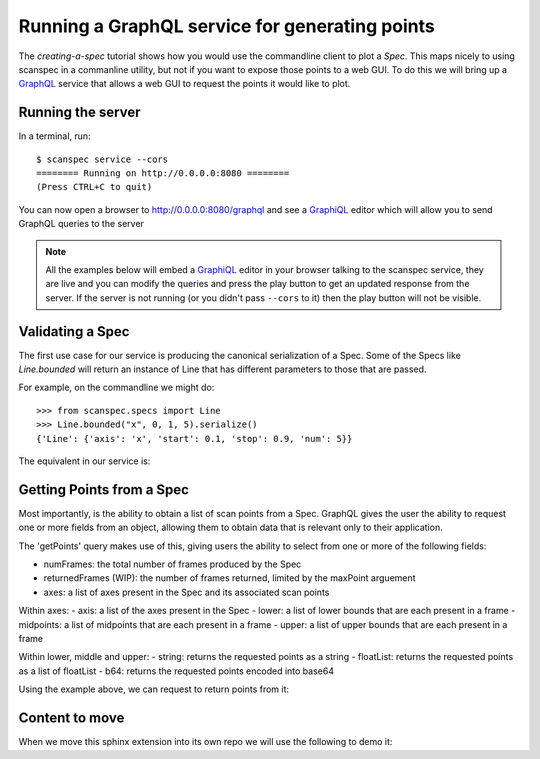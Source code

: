.. _graphql-service:

Running a GraphQL service for generating points
===============================================

The `creating-a-spec` tutorial shows how you would use the commandline client to
plot a `Spec`. This maps nicely to using scanspec in a commanline utility, but
not if you want to expose those points to a web GUI. To do this we will bring up
a GraphQL_ service that allows a web GUI to request the points it would like to
plot.

Running the server
------------------

In a terminal, run::

    $ scanspec service --cors
    ======== Running on http://0.0.0.0:8080 ========
    (Press CTRL+C to quit)

You can now open a browser to http://0.0.0.0:8080/graphql and see a GraphiQL_ editor
which will allow you to send GraphQL queries to the server

.. note::

    All the examples below will embed a GraphiQL_ editor in your browser talking
    to the scanspec service, they are live and you can modify the queries and press
    the play button to get an updated response from the server. If the server is
    not running (or you didn't pass ``--cors`` to it) then the play button will not
    be visible.


Validating a Spec
-----------------

The first use case for our service is producing the canonical serialization of a
Spec. Some of the Specs like `Line.bounded` will return an instance of Line that
has different parameters to those that are passed.

For example, on the commandline we might do::

    >>> from scanspec.specs import Line
    >>> Line.bounded("x", 0, 1, 5).serialize()
    {'Line': {'axis': 'x', 'start': 0.1, 'stop': 0.9, 'num': 5}}

.. seealso:: `serialize-a-spec`

The equivalent in our service is:

.. graphiql:: http://localhost:8080/graphql
    :query:
      {
        validateSpec(
          spec: {
            BoundedLine: {
              axis: "x"
              lower: 0
              upper: 1
              num: 5
            }
          }
        )
      }
    :response:
      {
        "data": {
          "validateSpec": {
            "Line": {
              "axis": "x",
              "start": 0.1,
              "stop": 0.9,
              "num": 5
            }
          }
        }
      }

Getting Points from a Spec
--------------------------

Most importantly, is the ability to obtain a list of scan points from a Spec. 
GraphQL gives the user the ability to request one or more fields from an object, 
allowing them to obtain data that is relevant only to their application.

The 'getPoints' query makes use of this, giving users the ability to select from
one or more of the following fields:

- numFrames: the total number of frames produced by the Spec
- returnedFrames (WIP): the number of frames returned, limited by the maxPoint arguement
- axes: a list of axes present in the Spec and its associated scan points

Within axes:
- axis: a list of the axes present in the Spec
- lower: a list of lower bounds that are each present in a frame
- midpoints: a list of midpoints that are each present in a frame
- upper: a list of upper bounds that are each present in a frame

Within lower, middle and upper:
- string: returns the requested points as a string
- floatList: returns the requested points as a list of floatList
- b64: returns the requested points encoded into base64

Using the example above, we can request to return points from it:

.. graphiql:: http://localhost:8080/graphql
    :query:
      {
        getPoints(
          spec: {
            BoundedLine: {
              axis: "x"
              lower: 0
              upper: 1
              num: 5
            }
          }
        )
        {
          numPoints
          axes {
            axis
            upper {
              string
            }
            midpoints{
              floatList
            }
            lower{
              b64
            }
          }
        }
      }
    :response:
      {
        "data": {
          "getPoints": {
            "numPoints": 5,
            "axes": [
              {
                "axis": "x",
                "upper": {
                  "string": "[0.2 0.4 0.6 0.8 1. ]"
                },
                "midpoints": {
                  "floatList": [
                    0.1,
                    0.30000000000000004,
                    0.5,
                    0.7000000000000001,
                    0.9
                  ]
                },
                "lower": {
                  "b64": "AAAAAAAAAACamZmZmZnJP5qZmZmZmdk/NDMzMzMz4z+amZmZmZnpPw=="
                }
              }
            ]
          }
        }
      }


Content to move
---------------

When we move this sphinx extension into its own repo we will use the following to demo it:

.. graphiql:: https://countries.trevorblades.com/
    :query:
      {
        country(code: "BR") {
          name
          native
          capital
          emoji
          currency
          languages {
            code
            name
          }
        }
      }
    :response:
      {
        "data": {
          "country": {
            "name": "Brazil",
            "native": "Brasil",
            "capital": "Brasília",
            "emoji": "🇧🇷",
            "currency": "BRL",
            "languages": [
              {
                "code": "pt",
                "name": "Portuguese"
              }
            ]
          }
        }
      }


.. graphiql::
    :query:
      {
        country(code: "BR") {
          name
          native
          capital
          emoji
          currency
          languages {
            code
            name
          }
        }
      }
    :response:
      {
        "data": {
          "country": {
            "name": "Brazil",
            "native": "Brasil",
            "capital": "Brasília",
            "emoji": "🇧🇷",
            "currency": "BRL",
            "languages": [
              {
                "code": "pt",
                "name": "Portuguese"
              }
            ]
          }
        }
      }

.. _GraphQL: https://www.graphql.com/
.. _GraphiQL: https://github.com/graphql/graphiql/tree/main/packages/graphiql#readme